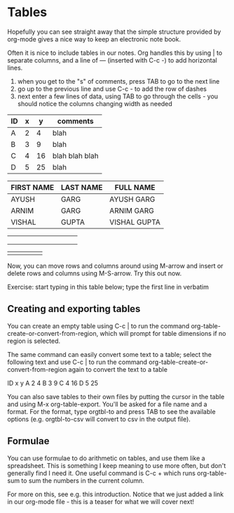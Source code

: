 * Tables
Hopefully you can see straight away that the simple structure provided
by org-mode gives a nice way to keep an electronic note book.

Often it is nice to include tables in our notes. Org handles this by
using | to separate columns, and a line of --- (inserted with C-c -)
to add horizontal lines.

 1) when you get to the "s" of comments, press TAB to go to the next
    line
 2) go up to the previous line and use C-c - to add the row of dashes
 3) next enter a few lines of data, using TAB to go through the
    cells - you should notice the columns changing width as needed

| ID | x |  y | comments       |
|----+---+----+----------------|
| A  | 2 |  4 | blah           |
| B  | 3 |  9 | blah           |
| C  | 4 | 16 | blah blah blah |
| D  | 5 | 25  | blah           |


| FIRST NAME | LAST NAME |  FULL NAME   |
|------------+-----------+--------------|
| AYUSH      | GARG      | AYUSH GARG   |
| ARNIM      | GARG      | ARNIM GARG   |
| VISHAL     | GUPTA     | VISHAL GUPTA |


|   |   |   |   |   |   |   |   |   |   |
|---+---+---+---+---+---+---+---+---+---|
|   |   |   |   |   |   |   |   |   |   |
|   |   |   |   |   |   |   |   |   |   |
|   |   |   |   |   |   |   |   |   |   |


|   |   |   |   |   |
|---+---+---+---+---|
|   |   |   |   |   |




Now, you can move rows and columns around using M-arrow and insert or
delete rows and columns using M-S-arrow. Try this out now.


Exercise: start typing in this table below; type the first line in
verbatim

** Creating and exporting tables
You can create an empty table using C-c | to run the command
org-table-create-or-convert-from-region, which will prompt for table
dimensions if no region is selected.

The same command can easily convert some text to a table; select the
following text and use C-c | to run the command
org-table-create-or-convert-from-region again to convert the text to a
table

 ID  x   y
 A   2   4
 B   3   9
 C   4  16
 D   5  25

You can also save tables to their own files by putting the cursor in
the table and using M-x org-table-export. You'll be asked for a
file name and a format. For the format, type orgtbl-to and press TAB
to see the available options (e.g. orgtbl-to-csv will convert to csv
in the output file).

** Formulae
You can use formulae to do arithmetic on tables, and use them like a
spreadsheet. This is something I keep meaning to use more often, but
don't generally find I need it. One useful command is C-c + which runs
org-table-sum to sum the numbers in the current column.

For more on this, see e.g. this introduction. Notice that we just
added a link in our org-mode file - this is a teaser for what we will
cover next!
